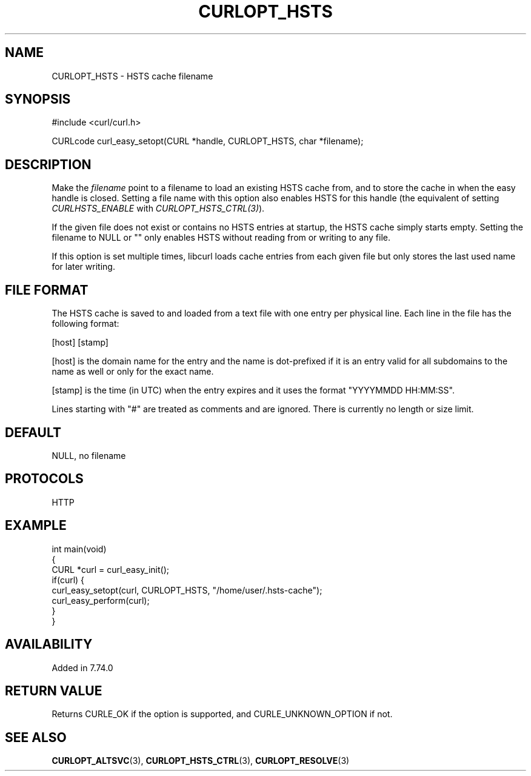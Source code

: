 .\" generated by cd2nroff 0.1 from CURLOPT_HSTS.md
.TH CURLOPT_HSTS 3 libcurl
.SH NAME
CURLOPT_HSTS \- HSTS cache filename
.SH SYNOPSIS
.nf
#include <curl/curl.h>

CURLcode curl_easy_setopt(CURL *handle, CURLOPT_HSTS, char *filename);
.fi
.SH DESCRIPTION
Make the \fIfilename\fP point to a filename to load an existing HSTS cache
from, and to store the cache in when the easy handle is closed. Setting a file
name with this option also enables HSTS for this handle (the equivalent of
setting \fICURLHSTS_ENABLE\fP with \fICURLOPT_HSTS_CTRL(3)\fP).

If the given file does not exist or contains no HSTS entries at startup, the
HSTS cache simply starts empty. Setting the filename to NULL or "" only
enables HSTS without reading from or writing to any file.

If this option is set multiple times, libcurl loads cache entries from each
given file but only stores the last used name for later writing.
.SH FILE FORMAT
The HSTS cache is saved to and loaded from a text file with one entry per
physical line. Each line in the file has the following format:

[host] [stamp]

[host] is the domain name for the entry and the name is dot\-prefixed if it is
an entry valid for all subdomains to the name as well or only for the exact
name.

[stamp] is the time (in UTC) when the entry expires and it uses the format
\&"YYYYMMDD HH:MM:SS".

Lines starting with "#" are treated as comments and are ignored. There is
currently no length or size limit.
.SH DEFAULT
NULL, no filename
.SH PROTOCOLS
HTTP
.SH EXAMPLE
.nf
int main(void)
{
  CURL *curl = curl_easy_init();
  if(curl) {
    curl_easy_setopt(curl, CURLOPT_HSTS, "/home/user/.hsts-cache");
    curl_easy_perform(curl);
  }
}
.fi
.SH AVAILABILITY
Added in 7.74.0
.SH RETURN VALUE
Returns CURLE_OK if the option is supported, and CURLE_UNKNOWN_OPTION if not.
.SH SEE ALSO
.BR CURLOPT_ALTSVC (3),
.BR CURLOPT_HSTS_CTRL (3),
.BR CURLOPT_RESOLVE (3)
